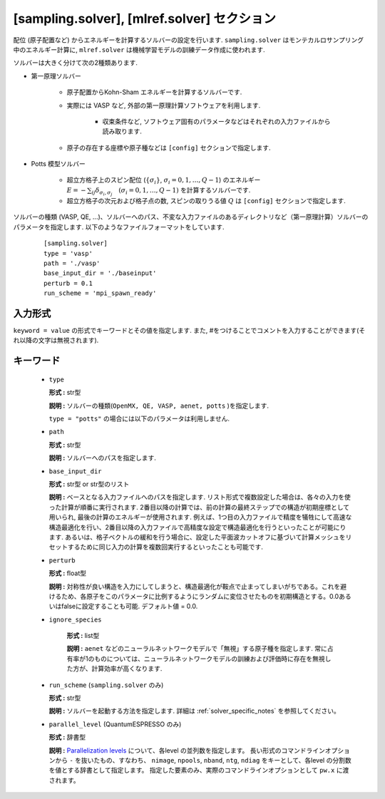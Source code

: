 .. highlight:: none

[sampling.solver], [mlref.solver] セクション
----------------------------------------------------

配位 (原子配置など) からエネルギーを計算するソルバーの設定を行います.
``sampling.solver`` はモンテカルロサンプリング中のエネルギー計算に,
``mlref.solver`` は機械学習モデルの訓練データ作成に使われます.

ソルバーは大きく分けて次の2種類あります.

- 第一原理ソルバー

   - 原子配置からKohn-Sham エネルギーを計算するソルバーです.

   - 実際には VASP など, 外部の第一原理計算ソフトウェアを利用します.

      - 収束条件など, ソフトウェア固有のパラメータなどはそれぞれの入力ファイルから読み取ります.

   - 原子の存在する座標や原子種などは ``[config]`` セクションで指定します.

- Potts 模型ソルバー

   - 超立方格子上のスピン配位 (:math:`\{\sigma_i\}`, :math:`\sigma_i = 0, 1, \dots, Q-1`) のエネルギー :math:`E = -\sum_{ij} \delta_{\sigma_i, \sigma_j} \quad (\sigma_i = 0, 1, \dots, Q-1)` を計算するソルバーです.

   - 超立方格子の次元および格子点の数, スピンの取りうる値 :math:`Q` は ``[config]`` セクションで指定します.


ソルバーの種類 (VASP, QE, ...)、ソルバーへのパス、不変な入力ファイルのあるディレクトリなど（第一原理計算）ソルバーのパラメータを指定します.
以下のようなファイルフォーマットをしています.

  :: 
  
    [sampling.solver]
    type = 'vasp'
    path = './vasp'
    base_input_dir = './baseinput'
    perturb = 0.1
    run_scheme = 'mpi_spawn_ready'

入力形式
^^^^^^^^^^^^
``keyword = value`` の形式でキーワードとその値を指定します.
また, #をつけることでコメントを入力することができます(それ以降の文字は無視されます).

キーワード
^^^^^^^^^^

    -  ``type``

       **形式 :** str型

       **説明 :**
       ソルバーの種類(``OpenMX, QE, VASP, aenet, potts`` )を指定します.

       ``type = "potts"`` の場合には以下のパラメータは利用しません.

    -  ``path``

       **形式 :** str型

       **説明 :**
       ソルバーへのパスを指定します.

    -  ``base_input_dir``

       **形式 :** str型 or str型のリスト

       **説明 :** 
       ベースとなる入力ファイルへのパスを指定します.
       リスト形式で複数設定した場合は、各々の入力を使った計算が順番に実行されます. 2番目以降の計算では、前の計算の最終ステップでの構造が初期座標として用いられ, 最後の計算のエネルギーが使用されます. 例えば、1つ目の入力ファイルで精度を犠牲にして高速な構造最適化を行い、2番目以降の入力ファイルで高精度な設定で構造最適化を行うといったことが可能にります. あるいは、格子ベクトルの緩和を行う場合に、設定した平面波カットオフに基づいて計算メッシュをリセットするために同じ入力の計算を複数回実行するといったことも可能です.


    -  ``perturb``

       **形式 :** float型

       **説明 :**
       対称性が良い構造を入力にしてしまうと、構造最適化が鞍点で止まってしまいがちである。これを避けるため、各原子をこのパラメータに比例するようにランダムに変位させたものを初期構造とする。0.0あるいはfalseに設定することも可能. デフォルト値 = 0.0.

    - ``ignore_species``

       **形式 :** list型

       **説明 :**
       ``aenet`` などのニューラルネットワークモデルで「無視」する原子種を指定します. 常に占有率が1のものについては、ニューラルネットワークモデルの訓練および評価時に存在を無視した方が、計算効率が高くなります.

    -  ``run_scheme`` (``sampling.solver`` のみ)

       **形式 :** str型

       **説明 :**
       ソルバーを起動する方法を指定します.
       詳細は :ref:`solver_specific_notes` を参照してください。       
       
    -  ``parallel_level`` (QuantumESPRESSO のみ)

       **形式 :** 辞書型

       **説明 :** 
       `Parallelization levels <https://www.quantum-espresso.org/Doc/user_guide/node18.html>`_ について、各level の並列数を指定します。
       長い形式のコマンドラインオプションから ``-`` を抜いたもの、すなわち、
       ``nimage``, ``npools``, ``nband``, ``ntg``, ``ndiag`` をキーとして、各level の分割数を値とする辞書として指定します。
       指定した要素のみ、実際のコマンドラインオプションとして ``pw.x`` に渡されます。

